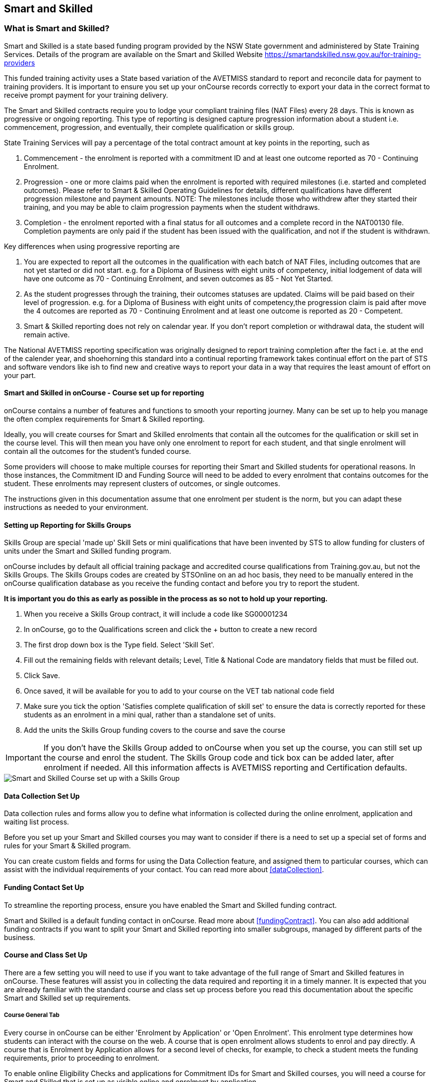 [[smartandSkilled]]
== Smart and Skilled

[[intro_smartandSkilled]]
=== What is Smart and Skilled?

Smart and Skilled is a state based funding program provided by the NSW State government and administered by State Training Services.
Details of the program are available on the Smart and Skilled Website
https://smartandskilled.nsw.gov.au/for-training-providers

This funded training activity uses a State based variation of the AVETMISS standard to report and reconcile data for payment to training providers.
It is important to ensure you set up your onCourse records correctly to export your data in the correct format to receive prompt payment for your training delivery.

The Smart and Skilled contracts require you to lodge your compliant training files (NAT Files) every 28 days.
This is known as progressive or ongoing reporting.
This type of reporting is designed capture progression information about a student i.e. commencement, progression, and eventually, their complete qualification or skills group.

State Training Services will pay a percentage of the total contract amount at key points in the reporting, such as


. Commencement - the enrolment is reported with a commitment ID and at least one outcome reported as 70 - Continuing Enrolment.
. Progression - one or more claims paid when the enrolment is reported with required milestones (i.e. started and completed outcomes).
Please refer to Smart & Skilled Operating Guidelines for details, different qualifications have different progression milestone and payment amounts.
NOTE: The milestones include those who withdrew after they started their training, and you may be able to claim progression payments when the student withdraws.
. Completion - the enrolment reported with a final status for all outcomes and a complete record in the NAT00130 file.
Completion payments are only paid if the student has been issued with the qualification, and not if the student is withdrawn.

Key differences when using progressive reporting are


. You are expected to report all the outcomes in the qualification with each batch of NAT Files, including outcomes that are not yet started or did not start. e.g. for a Diploma of Business with eight units of competency, initial lodgement of data will have one outcome as 70 - Continuing Enrolment, and seven outcomes as 85 - Not Yet Started.
. As the student progresses through the training, their outcomes statuses are updated.
Claims will be paid based on their level of progression. e.g. for a Diploma of Business with eight units of competency,the progression claim is paid after move the 4 outcomes are reported as 70 - Continuing Enrolment and at least one outcome is reported as 20 - Competent.
. Smart & Skilled reporting does not rely on calendar year.
If you don't report completion or withdrawal data, the student will remain active.

The National AVETMISS reporting specification was originally designed to report training completion after the fact i.e. at the end of the calender year, and shoehorning this standard into a continual reporting framework takes continual effort on the part of STS and software vendors like ish to find new and creative ways to report your data in a way that requires the least amount of effort on your part.

==== Smart and Skilled in onCourse - Course set up for reporting

onCourse contains a number of features and functions to smooth your reporting journey.
Many can be set up to help you manage the often complex requirements for Smart & Skilled reporting.

Ideally, you will create courses for Smart and Skilled enrolments that contain all the outcomes for the qualification or skill set in the course level.
This will then mean you have only one enrolment to report for each student, and that single enrolment will contain all the outcomes for the student's funded course.

Some providers will choose to make multiple courses for reporting their Smart and Skilled students for operational reasons.
In those instances, the Commitment ID and Funding Source will need to be added to every enrolment that contains outcomes for the student.
These enrolments may represent clusters of outcomes, or single outcomes.

The instructions given in this documentation assume that one enrolment per student is the norm, but you can adapt these instructions as needed to your environment.

==== Setting up Reporting for Skills Groups

Skills Group are special 'made up' Skill Sets or mini qualifications that have been invented by STS to allow funding for clusters of units under the Smart and Skilled funding program.

onCourse includes by default all official training package and accredited course qualifications from Training.gov.au, but not the Skills Groups.
The Skills Groups codes are created by STSOnline on an ad hoc basis, they need to be manually entered in the onCourse qualification database as you receive the funding contact and before you try to report the student.

*It is important you do this as early as possible in the process as so not to hold up your reporting.*


. When you receive a Skills Group contract, it will include a code like SG00001234
. In onCourse, go to the Qualifications screen and click the + button to create a new record
. The first drop down box is the Type field.
Select 'Skill Set'.
. Fill out the remaining fields with relevant details; Level, Title & National Code are mandatory fields that must be filled out.
. Click Save.
. Once saved, it will be available for you to add to your course on the VET tab national code field
. Make sure you tick the option 'Satisfies complete qualification of skill set' to ensure the data is correctly reported for these students as an enrolment in a mini qual, rather than a standalone set of units.
. Add the units the Skills Group funding covers to the course and save the course

IMPORTANT: If you don't have the Skills Group added to onCourse when you set up the course, you can still set up the course and enrol the student.
The Skills Group code and tick box can be added later, after enrolment if needed.
All this information affects is AVETMISS reporting and Certification defaults.

image::images/smartandskilled_SkillsGroupCourse.png[ Smart and Skilled Course set up with a Skills Group ]

==== Data Collection Set Up

Data collection rules and forms allow you to define what information is collected during the online enrolment, application and waiting list process.

Before you set up your Smart and Skilled courses you may want to consider if there is a need to set up a special set of forms and rules for your Smart & Skilled program.

You can create custom fields and forms for using the Data Collection feature, and assigned them to particular courses, which can assist with the individual requirements of your contact.
You can read more about <<dataCollection>>.

==== Funding Contact Set Up

To streamline the reporting process, ensure you have enabled the Smart and Skilled funding contract.

Smart and Skilled is a default funding contact in onCourse. Read more about <<fundingContract>>.
You can also add additional funding contracts if you want to split your Smart and Skilled reporting into smaller subgroups, managed by different parts of the business.

==== Course and Class Set Up

There are a few setting you will need to use if you want to take advantage of the full range of Smart and Skilled features in onCourse.
These features will assist you in collecting the data required and reporting it in a timely manner.
It is expected that you are already familiar with the standard course and class set up process before you read this documentation about the specific Smart and Skilled set up requirements.

===== Course General Tab

Every course in onCourse can be either 'Enrolment by Application' or 'Open Enrolment'.
This enrolment type determines how students can interact with the course on the web.
A course that is open enrolment allows students to enrol and pay directly.
A course that is Enrolment by Application allows for a second level of checks, for example, to check a student meets the funding requirements, prior to proceeding to enrolment.

To enable online Eligibility Checks and applications for Commitment IDs for Smart and Skilled courses, you will need a course for Smart and Skilled that is set up as visible online and enrolment by application.

If you have Fee for Service and Smart and Skilled enrolments in the same class, you may decide to complete the eligibility check for each applicant.
This means you will set up the same course for the qualification or skills set, and have all prospective students apply for a Smart and Skilled Quote.
If your classes are primarily Smart and Skilled enrolments this is the best option.

Some providers will have a range of Fee for Service and Smart and Skilled enrolment in the class.
If you are providing both you may decide to have two courses set up, one for Smart and Skilled that is by application, and one for your Fee for Service class that is 'open enrolment'.
If you do have two courses, you will need to consider your strategy with classes, and whether you will have lots of classes available.
This is generally more complex than taking all students by application and providing them with a Quote, and we suggest you contact our support team to talk through the options before you proceed with this set up.

Most providers with Smart and Skilled funding for a qualification or skills set have the course set up by application to give the student the option to take up the Smart and Skilled funding if it's available to them.
This will allow students to make the decision to take up the Smart and Skilled funding after they have received the details of the Quote.

If the student is does not wish to accept the Smart and Skilled Quote, and you can enrolment them as a Fee for Service using the same application process as the Smart and Skilled enrolments.

image::images/smartandskilledCourseSetUp.png[ Smart and Skilled Course General tab showing the course set to 'Enrolment by Application' ]

===== Class VET Tab

All Smart and Skilled courses need at least one class to enrol students into.

If you expect the majority of enrolments to be under Smart and Skilled Funding, you can make STSOnline (NSW) the default funding contact at the class.
All new enrolments in the class will adopt this default.

If you expect a fairly equal mix of fee for service students and Smart and Skilled funded students, you can make the funding contract 'Fee for service (non funded)' and set the funding source for the Smart and Skilled students at the enrolment level instead.

image::images/smartandskilledClassSetUp.png[ Smart and Skilled Class VET tab with the funding contract 'STSOnline(NSW)' selected ]

===== Enrolments

After processing the student enrolment in Quick Enrol, open the enrolment record to add additional Smart and Skilled data.

The field Purchasing Contract Identifier has also been added to the enrolment general tab to store the Commitment ID for Smart & Skilled enrolments.
All outcomes in an enrolment will be reported with this Commitment ID.

An email address is mandatory for all Smart & Skilled students.
If the student does not have an email address, or has chosen not to provide one, onCourse will export notprovided@example.com.

If later down the track the student withdraws or defers their enrolment, the TNC code can also be entered in this window.

image::images/smart_and_skilled_fields.png[ Red text showing where specific Smart and Skilled data is recorded,scaledwidth=70.0%]

[[reporting_smartandSkilled]]
==== eReporting to STSOnline

Smart and Skilled reporting differs from Total VET Activity Reporting in a number of ways;

* STSOnline requires you to successfully submit a Smart and Skilled lodgement every 28 days.
You do not have report all students data every 28 days, only new data or changes.
* STSOnline expects new activity to be lodged within 28 days the activity date i.e. if a student starts a new unit of competency that should be reporting within 28 days of the start date.
* Smart and Skilled claims are paid 6 weeks or 42 days of the successful lodgement of the data, so it's within your RTO's best interests to do smaller, more frequent lodgements than to wait for a once a month process.
Lodging every 14 days is ideal.
* Smart and Skilled enrolments can be reported as individuals, groups, classes, etc.
You are not required to report a full batch of data for each upload.
* Smart and Skilled reporting is progressive rather than by calendar year.
If a student completes and has their final data approved they are not expected to be reported again in that year.
If a student's enrolment is ongoing then you are expected to report any new activity.

* STSOnline limits you to three uploads a day, so if you need to correct an error, you may need to wait until the next day to do another upload.
* At the point in time the Smart & Skilled export is run, any outcomes selected with a start date in the future will export '85 - Not Yet Started' as the outcome identifier - national, regardless of what has been set in the database or in the export runner preferences. i.e. you can choose the option 'export 70 - continuing enrolment for VET outcomes which are not set' and the override will still apply the 85 code where appropriate.
This is a requirement under Smart & Skilled eReporting Guidelines,
* If your data set includes a Skills Group code as discussed earlier in this chapter, a NAT00030A file will be generated, instead of a NAT00030 file. onCourse makes this choice automatically depending on the data set you are exporting.
This is a new requirement under AVETMISS 8. If you do not export a NAT00030A file where expected, you may have neglected to check the 'satisfies complete qualification or skill set option' in your Smart and Skilled skills group course.
* Smart and Skilled enrolment has specific reporting requirements for cancellations or deferrals which are outline below.

For more information please refer to the "Smart and Skilled eReporting Technical Specifications and Business Validations" available to providers on the STSonline provider portal.

[[reporting_smartandSkilledDeferrals]]
===== Deferrals

Student in the Smart & Skilled Program have the ability to defer their training for up to 12 months.
More information on the obligations of your RTO for deferrals are outlined in the Smart and Skilled Operating Guidelines under Deferring Students.

To report the Deferred enrolment, you will need to change the outcome start and end dates to the expected training dates in the future.

In the 'Outcome identifier - Training Organisation' field you will need to record Training Deferred (D) value for the enrolment.

Deferred Student checklist;


. Change the start and end dates of the outcomes to match the new study dates for the student e.g. if the student is deferring to 30/03/2019, their new outcomes start and end dates might be 30/03/2019 - 15/04/2019.
. Go to the Enrolment, and on the General Tab, add D in the field Outcome Identifier - Training Organisation.
. The Student will continue to be lodged in the NAT File with future dates and D for deferral during your regular lodgement.
. Once the Deferral dates have passed, you will get errors from the combination of D and current outcome dates.

[[reporting_smartandSkilledCancellations]]
===== Cancellations

Cancellations under Smart and Skilled have a few rules that a quire unique.
This is because they report all outcomes under the qualifications, and use continuing lodgement to collect progression details on outcomes not yet started.
This means that if the student does not complete their training, you need to notify STSOnline of the status of all the outcomes in the student's qualification.

STSOnline will consider all student continuing students until you report final data for all outcomes.
You must to do this for cancellations student to finalise your eReporting requirements, and to ensure that you receive any claims available under the progression claims.

Any 40 - Withdrawn outcome is considered a 'final' outcome for the purpose of the progression claims, and could trigger a claim of up to 40% of the total funding amount.

Due to the need to ensure the claims are correctly lodged, we recommend that you have a review of the training engagement in each outcome and update this in onCourse.
Best practice is to report the cancellations along with your fortnightly lodgement

If the student did not engage in any training, you will need to set their outcomes status to Did Not Start (NSW:66, SA:@@) in onCourse.

NOTE: STSOnline (NSW) flavour exports will export outcomes set as Did not Start as 85 - Not Yet Started as per STSonline's requirements.
To report final data for the enrolment, the 85 - Not Yet Stated much be combined with the TNC. If you have not added TNC then you will get an error when you try to lodge the final data.

Once the Student's final outcome data is lodged and accepted by STSOnline, you no longer need to report their data.
To suppress the data from future lodgements, check the option 'Do not report for AVETMISS' on general tab of the enrolment.

For more information please refer to the "Smart and Skilled eReporting Technical Specifications and Business Validations" available to providers on the STSonline provider portal.

Cancelled Student check list;


. Any outcomes 'Not Set' in the need to be changed to Withdrawn - 40 if the student started training, or Did Not Start (NSW:66, SA:@@) if the student didn't start training.
If the student already has a final outcome (RPL, Competency, Credit Transfer etc) leave the status as is.
. Go to the Enrolment, and on the General Tab, add TNC in the field Outcome Identifier - Training Organisation.
. Lodge the Student data and correct any errors.
. Once the cancelled student data is lodged successfully, go to their Enrolment, and on the General Tab, tick the box 'Do not Report for AVETMISS'.

==== Exporting Smart and Skilled AVETMISS data

To export you Smart & Skilled related data simply open up the AVETMISS 8 Export window.
Set the flavour as STSOnline, select the required date range and then hit Find to show you the breakdown of what will be exported.
Check the outcomes to ensure none are being included that should be excluded, and then hit Export.

image::images/export_STSonline.png[ Smart and Skilled Course General tab showing the course set to 'Enrolment by Application' ]

==== Eligibility Checks and Provider Calculator

onCourse has developed processes that allow you to collect the student's information and lodge it with State Training Services using the STSOnline provider portal.
You will need to ensure the following set up at the course level before you can proceed.

===== Update the Terms and Conditions Page on the Website

You will need to ensure you have collected express consent for the student's data to be used in the provider calculator.
To do this, you will need to update your terms and conditions page on the website to include the consent to use the data collected in application or enrolment to determine the student's eligibility where the application is for a Smart and Skilled program.

Details of the requirement for prospective students' consent are under Section 6 the "Smart and Skilled Operating Guidelines", with draft wording provided in Schedule 1 of the same document.
The "Smart and Skilled Operating Guidelines" are available to providers on the STSonline provider portal.

More information on how to edit your terms and conditions on your website is
https://www.ish.com.au/s/onCourse/doc/design/javascript.html#d5e362[located
in the Javascript section of our manual].

===== Creating the Bulk Upload Export

. From the Dashboard, open the Applications window.
. From the Applications list view, sort and filter the list until you have the applications you want in the batch.
Ensure they are highlighted.
. Go to the Share icon on the bottom right hand of the list view, select Excel, and the export file "Smart and Skilled Bulk Upload" and click Share.
. Save the file to your computer.

image::images/smartandskilledBulkUpload.png[Smart and Skilled Bulk Upload Export]

====== Editing the Bulk Upload Template for Eligibility Checks

The bulk upload template will need to be edited before you can upload it via the STSOnline provider portal.

Certain fields are mandatory and must be completed for a successful upload.
Some fields are conditional and only need to be completed if another field has a value.
A few fields are optional and do not need to be completed for he Eligibility checks.

Full details of the fields and their specifications are found in the "Smart and Skilled Provider Calculator Data Specifications and User Guide Multiple Student Process" available from the STSOnline provider portal.

onCourse has added values where applicable from the student, employer, course or class and included some default values for fields as details below, however, the provider will need to confirm that they are accurate and correct for each upload.

All values in the export will need to be reviewed and verified by the operators to ensure it's compliant.
You should consult the documentation on the STSOnline provider portal for specific information.

We recommend you download the "Smart and Skilled Provider Calculator Data Specifications and User Guide Multiple Student Process" Table 1 Bulk Upload file and confirm the values you will need to enter with your compliance team or management before you do your first upload.

Please make sure to check that the dates are formatted as DD/MM/YYY for all date columns, some spreadsheet programs will change the date formats when the file is opened.

If you encounter issues with the upload failing or student not being accepted, you will need to contact Training Market for assistance:
https://www.training.nsw.gov.au/about_us/contacts.html

====== Export values for an Eligibility Checks

.Bulk Upload Export Template Fields for Eligibility Checks
[width="100%",cols="9%,15%,10%,50%,8%,8%",options="header",]
|===
|*Column* |*Column Name* |*Pre-filled by onCourse?* |*Where to locate
the information* |*Location in onCourse* |*Mandatory (M) / Conditional
(C) /Optional (O)*
|A |National_Provider_ID |Yes | |General Preferences |M

|B |Provider_Student_ID |Yes | |Student Contact |O

|C |Enquiry_Or_Notification |Yes | |Default |M

|D |Activity_Period_ID |Yes | |Default |M

|E |Region |No |Refer to STSOnline's
https://www.training.nsw.gov.au/forms_documents/smartandskilled/deliver_training/regions_postcodes.pdflist
|N/A |M

|F |Prog_Stream |No |Refer to Field 6 in the Table 1. Bulk Upload file
in the "Smart and Skilled Provider Calculator Data Specifications and
User Guide Multiple Student Process" |N/A |M

|G |Nat_Qual_Code |Yes | |Course |M

|H |First_Name |Yes | |Student Contact |M

|I |Surname |Yes | |Student Contact |M

|J |Other_Name |Yes | |Student Contact |O

|K |DOB |Yes | |Student Contact |M

|L |Gender |Yes | |Student Contact |M

|M |Lives_in_NSW |Yes | |Student Contact |M

|N |Residential_Postcode |Yes | |Student Contact |M

|O |Residential_Suburb |Yes | |Student Contact |M

|P |Still_At_School |Yes |Default value is No. Please refer to Refer to
Field 16 in the Table 1. Bulk Upload file in the "Smart and Skilled
Provider Calculator Data Specifications and User Guide Multiple Student
Process" if other value needed |N/A |M

|Q |Residency_Status |Yes | |Student Contact |M

|R |Qual_Since_2017 |Yes | |Student Contact |M

|S |Highest_Post_School_Qual |Yes | |Student Contact |C (See R)

|T |Apprentice_Trainee |Yes |Default value is No. Please refer to Field
20 in the Table 1. Bulk Upload file in the "Smart and Skilled Provider
Calculator Data Specifications and User Guide Multiple Student Process"
if other value needed |Default |M

|U |Apprentice_Trainee_Type |No |Please refer to Field 21 in the Table
1. Bulk Upload file in the "Smart and Skilled Provider Calculator Data
Specifications and User Guide Multiple Student Process". |N/A |C (See T)

|V |Work_in_NSW |Yes |If no employer listed, the default value No will
be used. |Employer Contact |C (See M)

|W |Employer_Org_Name |Yes |If no employer listed, field will be left
blank |Employer Contact |C (See V)

|X |Org_postcode |Yes |If no employer listed, field will be left blank
|Employer Contact |C (See V)

|Y |Org_subrub |Yes |If no employer listed, field will be left blank
|Employer Contact |C (See V)

|Z |ATSI |Yes | |Student Contact |M

|AA |Another_SS_Qual |Yes |Default value is No. Please refer to Field 27
in the Table 1. Bulk Upload file in the "Smart and Skilled Provider
Calculator Data Specifications and User Guide Multiple Student Process"
if other value needed |Default |M

|AB |Disability_Status |No |Please refer to Field 28 in the Table 1.
Bulk Upload file in the "Smart and Skilled Provider Calculator Data
Specifications and User Guide Multiple Student Process" if other value
needed |N/A |M

|AC |Disability_Assess_Type |No |Please refer to Field 29 in the Table
1. Bulk Upload file in the "Smart and Skilled Provider Calculator Data
Specifications and User Guide Multiple Student Process" if other value
needed |N/A |C (See AB)

|AD |Welfare_Status |No |Please refer to Field 30 in the Table 1. Bulk
Upload file in the "Smart and Skilled Provider Calculator Data
Specifications and User Guide Multiple Student Process" if other value
needed |N/A |C (See AB)

|AE |Welfare_Type |No |Please refer to Field 31 in the Table 1. Bulk
Upload file in the "Smart and Skilled Provider Calculator Data
Specifications and User Guide Multiple Student Process" if other value
needed |N/A |C (See AD)

|AF |Planned_Start_Date |Yes | |Class |M

|AG |Delivery_Mode |Yes | |Class |M

|AH |LTU_Evidence |Yes |Default value is No. Please refer to Field 34 in
the Table 1. Bulk Upload file in the "Smart and Skilled Provider
Calculator Data Specifications and User Guide Multiple Student Process"
if other value needed |Default |M

|AI |Planned_End_Date |Yes | |Class |O

|AJ |Unique_Student_ID |Yes | |Student Contact |O

|AK |ESP_Client |Yes |Default value is No. Please refer to Field 37 in
the Table 1. Bulk Upload file in the "Smart and Skilled Provider
Calculator Data Specifications and User Guide Multiple Student Process"
if other value needed |Default |O

|AL |ESP_Org_ID |No | |N/A |O

|AM |Client_ID |No | |N/A |O

|AN |Referred_by_ESP |No | |N/A |O

|AO |ESP_Referral_ID |No | |N/A |O

|AP |Confirmed |Yes |Default value is Yes. Cannot upload students if
they do not consent, no value will fail upload. |Default |M

|AQ |In_Social_Housing_Register_Or_Wait_List |No | |N/A |M

|AR |PAS_No. |No | |N/A |M

|AS |Waiver_Strategy |No | |N/A |M

|AT |Fee_Or_Waiver_Code |No | |N/A |C (See AS)

|AU |Training_Location_Postcode |Yes | |Site |C (See AG)

|AV |Training_Location_Suburb |Yes | |Site |C (See AG)

|AW |Training_Location_Region |No |Please refer to Field 49 description
in the Table 1. Bulk Upload file in the "Smart and Skilled Provider
Calculator Data Specifications and User Guide Multiple Student Process"
Use STSOnline's
https://www.training.nsw.gov.au/forms_documents/smartandskilled/deliver_training/regions_postcodes.pdflist
for the region code |N/A |C (see description)

|AX |Residential_Address |Yes | |Student Contact |M
|===

====== Export for an Application for Commitment IDs

You can use the same Bulk Upload template to upload your commitment IDs, however, some of the mandatory and compulsory fields will change.

Certain fields are mandatory and must be completed for a successful upload.
Some fields are conditional and only need to be completed is anther field has a certain value.
A few fields are optional and do not need to be completed for he Eligibility checks.

Full details of the fields and their specifications are found in the "Smart and Skilled Provider Calculator Data Specifications and User Guide Multiple Student Process" available from the STSOnline.

onCourse has provided the unique student values, course or class values and some defaults to the most commonly used values included, however, the college will need to confirm that they are accurate and correct for each upload.
We recommend you download the "Smart and Skilled Provider Calculator Data Specifications and User Guide Multiple Student Process" Table 1. Bulk Upload file and confirm the values you will need to enter with your compliance manager before you do your first upload.

.Smart and Skilled Bulk Upload Template for Commitment IDs
[width="100%",cols="9%,15%,10%,50%,8%,8%",options="header",]
|===
|*Column* |*Column Name* |*Pre-filled by onCourse?* |*Where to locate
the information* |*Location in onCourse* |*Mandatory (M) / Conditional
(C) /Optional (O)*
|A |National_Provider_ID |Yes | |General Preferences |M

|B |Provider_Student_ID |Yes | |Student Contact |O

|C |Enquiry_Or_Notification |Yes | |Default |M

|D |Activity_Period_ID |Yes | |Default |M

|E |Region |No |Refer to STSOnline's
https://www.training.nsw.gov.au/forms_documents/smartandskilled/deliver_training/regions_postcodes.pdflist
|N/A |M

|F |Prog_Stream |No |Refer to Field 6 in the Table 1. Bulk Upload file
in the "Smart and Skilled Provider Calculator Data Specifications and
User Guide Multiple Student Process" |N/A |M

|G |Nat_Qual_Code |Yes | |Course |M

|H |First_Name |Yes | |Student Contact |M

|I |Surname |Yes | |Student Contact |M

|J |Other_Name |Yes | |Student Contact |O

|K |DOB |Yes | |Student Contact |M

|L |Gender |Yes | |Student Contact |M

|M |Lives_in_NSW |Yes | |Student Contact |M

|N |Residential_Postcode |Yes | |Student Contact |M

|O |Residential_Suburb |Yes | |Student Contact |M

|P |Still_At_School |Yes |Default value is No. Please refer to Refer to
Field 16 in the Table 1. Bulk Upload file in the "Smart and Skilled
Provider Calculator Data Specifications and User Guide Multiple Student
Process" if other value needed |N/A |M

|Q |Residency_Status |Yes | |Student Contact |M

|R |Qual_Since_2017 |Yes | |Student Contact |M

|S |Highest_Post_School_Qual |Yes | |Student Contact |C (See R)

|T |Apprentice_Trainee |Yes |Default value is No. Please refer to Field
20 in the Table 1. Bulk Upload file in the "Smart and Skilled Provider
Calculator Data Specifications and User Guide Multiple Student Process"
if other value needed |Default |M

|U |Apprentice_Trainee_Type |No |Please refer to Field 21 in the Table
1. Bulk Upload file in the "Smart and Skilled Provider Calculator Data
Specifications and User Guide Multiple Student Process". |N/A |C (See T)

|V |Work_in_NSW |Yes |If no employer listed, the default value No will
be used. |Employer Contact |C (See M)

|W |Employer_Org_Name |Yes |If no employer listed, field will be left
blank |Employer Contact |C (See V)

|X |Org_postcode |Yes |If no employer listed, field will be left blank
|Employer Contact |C (See V)

|Y |Org_subrub |Yes |If no employer listed, field will be left blank
|Employer Contact |C (See V)

|Z |ATSI |Yes | |Student Contact |M

|AA |Another_SS_Qual |Yes |Default value is No. Please refer to Field 27
in the Table 1. Bulk Upload file in the "Smart and Skilled Provider
Calculator Data Specifications and User Guide Multiple Student Process"
if other value needed |Default |M

|AB |Disability_Status |No |Please refer to Field 28 in the Table 1.
Bulk Upload file in the "Smart and Skilled Provider Calculator Data
Specifications and User Guide Multiple Student Process" if other value
needed |N/A |M

|AC |Disability_Assess_Type |No |Please refer to Field 29 in the Table
1. Bulk Upload file in the "Smart and Skilled Provider Calculator Data
Specifications and User Guide Multiple Student Process" if other value
needed |N/A |C (See AB)

|AD |Welfare_Status |No |Please refer to Field 30 in the Table 1. Bulk
Upload file in the "Smart and Skilled Provider Calculator Data
Specifications and User Guide Multiple Student Process" if other value
needed |N/A |C (See AB)

|AE |Welfare_Type |No |Please refer to Field 31 in the Table 1. Bulk
Upload file in the "Smart and Skilled Provider Calculator Data
Specifications and User Guide Multiple Student Process" if other value
needed |N/A |C (See AD)

|AF |Planned_Start_Date |Yes | |Class |M

|AG |Delivery_Mode |Yes | |Class |M

|AH |LTU_Evidence |Yes |Default value is No. Please refer to Field 34 in
the Table 1. Bulk Upload file in the "Smart and Skilled Provider
Calculator Data Specifications and User Guide Multiple Student Process"
if other value needed |Default |M

|AI |Planned_End_Date |Yes | |Class |M

|AJ |Unique_Student_ID |Yes | |Student Contact |M

|AK |ESP_Client |Yes |Default value is No. Please refer to Field 37 in
the Table 1. Bulk Upload file in the "Smart and Skilled Provider
Calculator Data Specifications and User Guide Multiple Student Process"
if other value needed |Default |M

|AL |ESP_Org_ID |No | |N/A |C (See AK)

|AM |Client_ID |No | |N/A |C (See AK)

|AN |Referred_by_ESP |No | |N/A |C (See AK)

|AO |ESP_Referral_ID |No | |N/A |C (See AN)

|AP |Confirmed |Yes |Default value is Yes. Cannot upload students if
they do not consent, no value will fail upload. |Default |M

|AQ |In_Social_Housing_Register_Or_Wait_List |No | |N/A |M

|AR |PAS_No. |No | |N/A |M

|AS |Waiver_Strategy |No | |N/A |M

|AT |Fee_Or_Waiver_Code |No | |N/A |C (See AS)

|AU |Training_Location_Postcode |Yes | |Site |C (See AG)

|AV |Training_Location_Suburb |No | |Site |C (See AG)

|AW |Training_Location_Region |No |Please refer to Field 49 description
in the Table 1. Bulk Upload file in the "Smart and Skilled Provider
Calculator Data Specifications and User Guide Multiple Student Process"
Use STSOnline's
https://www.training.nsw.gov.au/forms_documents/smartandskilled/deliver_training/regions_postcodes.pdflist
for the region code |N/A |C (see description)

|AX |Residential_Address |Yes | |Student Contact |M
|===

====== Uploading the Completed Bulk Upload Template

Full details of the Upload process, including screen shots and additional information is available in the "Smart and Skilled Provider Calculator Data Specifications and User Guide Multiple Student Process" available from the STSOnline provider portal.
A brief summary is available below, however, it may be amended at any time by State Training Services.

If you encounter issues with the upload, you will need to contact Training Market for assistance:
https://www.training.nsw.gov.au/about_us/contacts.html

=======


. Click "Login" in the top left corner of the Training Services NSW website at www.training.nsw.gov.au
. Click the blue Login button under STS Online.
. STSOnline requires an AUSKEY to login.
Select your AUSKEY from the drop down, enter you password and then click confirm You will be redirected to the STSOnline secure homepage
. From the homepage, click on the button 'RTO Contract Services'.
This will take you to the Welcome to "Contract Services" page.
. Go to the Smart and Skilled Provider Calculator menu on the left of the screen and click on "Smart and Skilled Provider Calculator".
The Provider Calculator homepage will be displayed.
. Click on the "Student enrolment notification" option on the provider calculator page.
. This will take you to a new page.
Click on the "Enquiry and Notification – bulk upload" option.
. You will need to confirm you have express consent, click next.
. Click the "Browse" button located at the bottom of the screen.
This will open a file search of your computer.
Locate the Bulk Upload file and click "Open" then "Upload".
. A pop up menu will appear.
Click OK.
. When the processing of the file is complete, the user who uploaded the file will receive an email advising whether the upload was successful or unsuccessful.
If the upload is unsuccessful, a reason will be provided in the email.

=======
